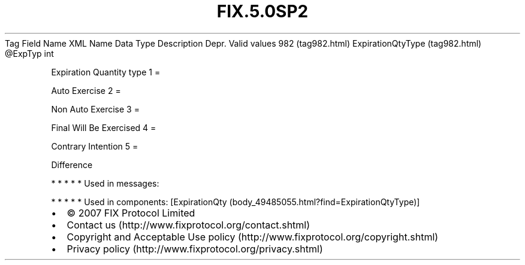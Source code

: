 .TH FIX.5.0SP2 "" "" "Tag #982"
Tag
Field Name
XML Name
Data Type
Description
Depr.
Valid values
982 (tag982.html)
ExpirationQtyType (tag982.html)
\@ExpTyp
int
.PP
Expiration Quantity type
1
=
.PP
Auto Exercise
2
=
.PP
Non Auto Exercise
3
=
.PP
Final Will Be Exercised
4
=
.PP
Contrary Intention
5
=
.PP
Difference
.PP
   *   *   *   *   *
Used in messages:
.PP
   *   *   *   *   *
Used in components:
[ExpirationQty (body_49485055.html?find=ExpirationQtyType)]

.PD 0
.P
.PD

.PP
.PP
.IP \[bu] 2
© 2007 FIX Protocol Limited
.IP \[bu] 2
Contact us (http://www.fixprotocol.org/contact.shtml)
.IP \[bu] 2
Copyright and Acceptable Use policy (http://www.fixprotocol.org/copyright.shtml)
.IP \[bu] 2
Privacy policy (http://www.fixprotocol.org/privacy.shtml)
